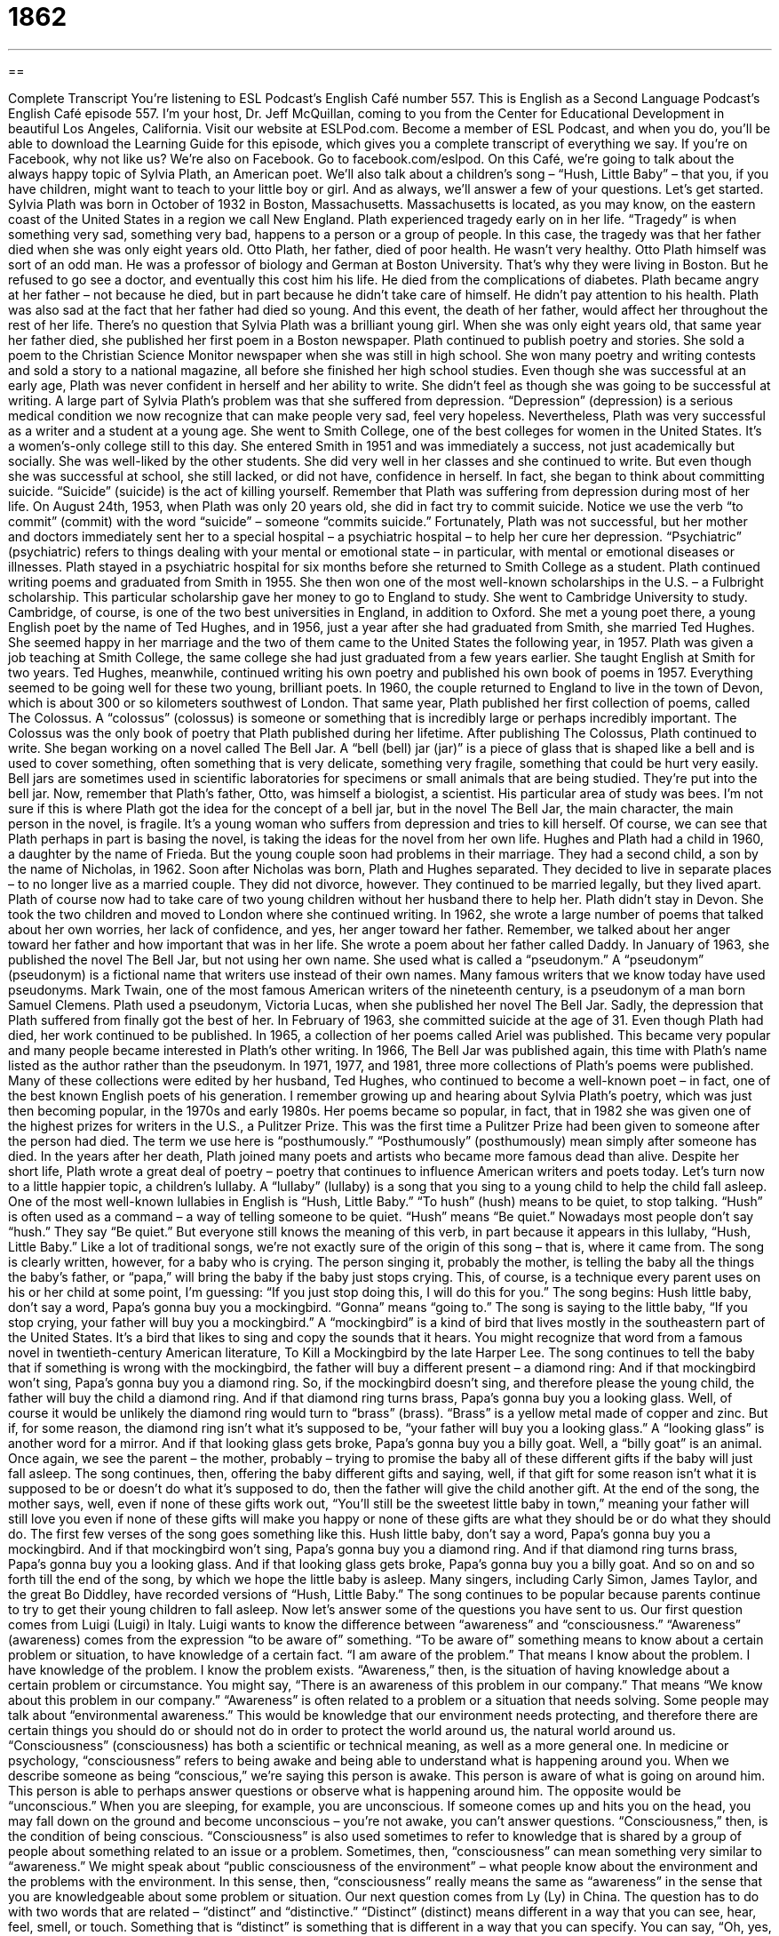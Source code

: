 = 1862
:toc: left
:toclevels: 3
:sectnums:
:stylesheet: ../../../myAdocCss.css

'''

== 

Complete Transcript
You’re listening to ESL Podcast’s English Café number 557.
This is English as a Second Language Podcast’s English Café episode 557. I’m your host, Dr. Jeff McQuillan, coming to you from the Center for Educational Development in beautiful Los Angeles, California.
Visit our website at ESLPod.com. Become a member of ESL Podcast, and when you do, you’ll be able to download the Learning Guide for this episode, which gives you a complete transcript of everything we say. If you’re on Facebook, why not like us? We’re also on Facebook. Go to facebook.com/eslpod.
On this Café, we’re going to talk about the always happy topic of Sylvia Plath, an American poet. We’ll also talk about a children’s song – “Hush, Little Baby” – that you, if you have children, might want to teach to your little boy or girl. And as always, we’ll answer a few of your questions. Let’s get started.
Sylvia Plath was born in October of 1932 in Boston, Massachusetts. Massachusetts is located, as you may know, on the eastern coast of the United States in a region we call New England. Plath experienced tragedy early on in her life. “Tragedy” is when something very sad, something very bad, happens to a person or a group of people. In this case, the tragedy was that her father died when she was only eight years old.
Otto Plath, her father, died of poor health. He wasn’t very healthy. Otto Plath himself was sort of an odd man. He was a professor of biology and German at Boston University. That’s why they were living in Boston. But he refused to go see a doctor, and eventually this cost him his life. He died from the complications of diabetes.
Plath became angry at her father – not because he died, but in part because he didn’t take care of himself. He didn’t pay attention to his health. Plath was also sad at the fact that her father had died so young. And this event, the death of her father, would affect her throughout the rest of her life.
There’s no question that Sylvia Plath was a brilliant young girl. When she was only eight years old, that same year her father died, she published her first poem in a Boston newspaper. Plath continued to publish poetry and stories. She sold a poem to the Christian Science Monitor newspaper when she was still in high school. She won many poetry and writing contests and sold a story to a national magazine, all before she finished her high school studies.
Even though she was successful at an early age, Plath was never confident in herself and her ability to write. She didn’t feel as though she was going to be successful at writing. A large part of Sylvia Plath’s problem was that she suffered from depression. “Depression” (depression) is a serious medical condition we now recognize that can make people very sad, feel very hopeless.
Nevertheless, Plath was very successful as a writer and a student at a young age. She went to Smith College, one of the best colleges for women in the United States. It’s a women’s-only college still to this day. She entered Smith in 1951 and was immediately a success, not just academically but socially. She was well-liked by the other students. She did very well in her classes and she continued to write.
But even though she was successful at school, she still lacked, or did not have, confidence in herself. In fact, she began to think about committing suicide. “Suicide” (suicide) is the act of killing yourself. Remember that Plath was suffering from depression during most of her life. On August 24th, 1953, when Plath was only 20 years old, she did in fact try to commit suicide. Notice we use the verb “to commit” (commit) with the word “suicide” – someone “commits suicide.”
Fortunately, Plath was not successful, but her mother and doctors immediately sent her to a special hospital – a psychiatric hospital – to help her cure her depression. “Psychiatric” (psychiatric) refers to things dealing with your mental or emotional state – in particular, with mental or emotional diseases or illnesses. Plath stayed in a psychiatric hospital for six months before she returned to Smith College as a student.
Plath continued writing poems and graduated from Smith in 1955. She then won one of the most well-known scholarships in the U.S. – a Fulbright scholarship. This particular scholarship gave her money to go to England to study. She went to Cambridge University to study. Cambridge, of course, is one of the two best universities in England, in addition to Oxford.
She met a young poet there, a young English poet by the name of Ted Hughes, and in 1956, just a year after she had graduated from Smith, she married Ted Hughes. She seemed happy in her marriage and the two of them came to the United States the following year, in 1957. Plath was given a job teaching at Smith College, the same college she had just graduated from a few years earlier. She taught English at Smith for two years. Ted Hughes, meanwhile, continued writing his own poetry and published his own book of poems in 1957.
Everything seemed to be going well for these two young, brilliant poets. In 1960, the couple returned to England to live in the town of Devon, which is about 300 or so kilometers southwest of London. That same year, Plath published her first collection of poems, called The Colossus. A “colossus” (colossus) is someone or something that is incredibly large or perhaps incredibly important. The Colossus was the only book of poetry that Plath published during her lifetime.
After publishing The Colossus, Plath continued to write. She began working on a novel called The Bell Jar. A “bell (bell) jar (jar)” is a piece of glass that is shaped like a bell and is used to cover something, often something that is very delicate, something very fragile, something that could be hurt very easily. Bell jars are sometimes used in scientific laboratories for specimens or small animals that are being studied. They’re put into the bell jar.
Now, remember that Plath’s father, Otto, was himself a biologist, a scientist. His particular area of study was bees. I’m not sure if this is where Plath got the idea for the concept of a bell jar, but in the novel The Bell Jar, the main character, the main person in the novel, is fragile. It’s a young woman who suffers from depression and tries to kill herself. Of course, we can see that Plath perhaps in part is basing the novel, is taking the ideas for the novel from her own life.
Hughes and Plath had a child in 1960, a daughter by the name of Frieda. But the young couple soon had problems in their marriage. They had a second child, a son by the name of Nicholas, in 1962. Soon after Nicholas was born, Plath and Hughes separated. They decided to live in separate places – to no longer live as a married couple. They did not divorce, however. They continued to be married legally, but they lived apart.
Plath of course now had to take care of two young children without her husband there to help her. Plath didn’t stay in Devon. She took the two children and moved to London where she continued writing. In 1962, she wrote a large number of poems that talked about her own worries, her lack of confidence, and yes, her anger toward her father. Remember, we talked about her anger toward her father and how important that was in her life. She wrote a poem about her father called Daddy.
In January of 1963, she published the novel The Bell Jar, but not using her own name. She used what is called a “pseudonym.” A “pseudonym” (pseudonym) is a fictional name that writers use instead of their own names. Many famous writers that we know today have used pseudonyms. Mark Twain, one of the most famous American writers of the nineteenth century, is a pseudonym of a man born Samuel Clemens. Plath used a pseudonym, Victoria Lucas, when she published her novel The Bell Jar.
Sadly, the depression that Plath suffered from finally got the best of her. In February of 1963, she committed suicide at the age of 31. Even though Plath had died, her work continued to be published. In 1965, a collection of her poems called Ariel was published. This became very popular and many people became interested in Plath’s other writing.
In 1966, The Bell Jar was published again, this time with Plath’s name listed as the author rather than the pseudonym. In 1971, 1977, and 1981, three more collections of Plath’s poems were published. Many of these collections were edited by her husband, Ted Hughes, who continued to become a well-known poet – in fact, one of the best known English poets of his generation.
I remember growing up and hearing about Sylvia Plath’s poetry, which was just then becoming popular, in the 1970s and early 1980s. Her poems became so popular, in fact, that in 1982 she was given one of the highest prizes for writers in the U.S., a Pulitzer Prize. This was the first time a Pulitzer Prize had been given to someone after the person had died. The term we use here is “posthumously.” “Posthumously” (posthumously) mean simply after someone has died.
In the years after her death, Plath joined many poets and artists who became more famous dead than alive. Despite her short life, Plath wrote a great deal of poetry – poetry that continues to influence American writers and poets today.
Let’s turn now to a little happier topic, a children’s lullaby. A “lullaby” (lullaby) is a song that you sing to a young child to help the child fall asleep. One of the most well-known lullabies in English is “Hush, Little Baby.”
“To hush” (hush) means to be quiet, to stop talking. “Hush” is often used as a command – a way of telling someone to be quiet. “Hush” means “Be quiet.” Nowadays most people don’t say “hush.” They say “Be quiet.” But everyone still knows the meaning of this verb, in part because it appears in this lullaby, “Hush, Little Baby.”
Like a lot of traditional songs, we’re not exactly sure of the origin of this song – that is, where it came from. The song is clearly written, however, for a baby who is crying. The person singing it, probably the mother, is telling the baby all the things the baby’s father, or “papa,” will bring the baby if the baby just stops crying. This, of course, is a technique every parent uses on his or her child at some point, I’m guessing: “If you just stop doing this, I will do this for you.”
The song begins:
Hush little baby, don’t say a word,
Papa’s gonna buy you a mockingbird.
“Gonna” means “going to.” The song is saying to the little baby, “If you stop crying, your father will buy you a mockingbird.” A “mockingbird” is a kind of bird that lives mostly in the southeastern part of the United States. It’s a bird that likes to sing and copy the sounds that it hears. You might recognize that word from a famous novel in twentieth-century American literature, To Kill a Mockingbird by the late Harper Lee.
The song continues to tell the baby that if something is wrong with the mockingbird, the father will buy a different present – a diamond ring:
And if that mockingbird won’t sing,
Papa’s gonna buy you a diamond ring.
So, if the mockingbird doesn’t sing, and therefore please the young child, the father will buy the child a diamond ring.
And if that diamond ring turns brass,
Papa’s gonna buy you a looking glass.
Well, of course it would be unlikely the diamond ring would turn to “brass” (brass). “Brass” is a yellow metal made of copper and zinc. But if, for some reason, the diamond ring isn’t what it’s supposed to be, “your father will buy you a looking glass.” A “looking glass” is another word for a mirror.
And if that looking glass gets broke,
Papa’s gonna buy you a billy goat.
Well, a “billy goat” is an animal. Once again, we see the parent – the mother, probably – trying to promise the baby all of these different gifts if the baby will just fall asleep. The song continues, then, offering the baby different gifts and saying, well, if that gift for some reason isn’t what it is supposed to be or doesn’t do what it’s supposed to do, then the father will give the child another gift.
At the end of the song, the mother says, well, even if none of these gifts work out, “You’ll still be the sweetest little baby in town,” meaning your father will still love you even if none of these gifts will make you happy or none of these gifts are what they should be or do what they should do. The first few verses of the song goes something like this.
Hush little baby, don’t say a word,
Papa’s gonna buy you a mockingbird.
And if that mockingbird won’t sing,
Papa’s gonna buy you a diamond ring.
And if that diamond ring turns brass,
Papa’s gonna buy you a looking glass.
And if that looking glass gets broke,
Papa’s gonna buy you a billy goat.
And so on and so forth till the end of the song, by which we hope the little baby is asleep. Many singers, including Carly Simon, James Taylor, and the great Bo Diddley, have recorded versions of “Hush, Little Baby.” The song continues to be popular because parents continue to try to get their young children to fall asleep.
Now let’s answer some of the questions you have sent to us.
Our first question comes from Luigi (Luigi) in Italy. Luigi wants to know the difference between “awareness” and “consciousness.” “Awareness” (awareness) comes from the expression “to be aware of” something. “To be aware of” something means to know about a certain problem or situation, to have knowledge of a certain fact. “I am aware of the problem.” That means I know about the problem. I have knowledge of the problem. I know the problem exists. “Awareness,” then, is the situation of having knowledge about a certain problem or circumstance.
You might say, “There is an awareness of this problem in our company.” That means “We know about this problem in our company.” “Awareness” is often related to a problem or a situation that needs solving. Some people may talk about “environmental awareness.” This would be knowledge that our environment needs protecting, and therefore there are certain things you should do or should not do in order to protect the world around us, the natural world around us.
“Consciousness” (consciousness) has both a scientific or technical meaning, as well as a more general one. In medicine or psychology, “consciousness” refers to being awake and being able to understand what is happening around you. When we describe someone as being “conscious,” we’re saying this person is awake. This person is aware of what is going on around him. This person is able to perhaps answer questions or observe what is happening around him.
The opposite would be “unconscious.” When you are sleeping, for example, you are unconscious. If someone comes up and hits you on the head, you may fall down on the ground and become unconscious – you’re not awake, you can’t answer questions. “Consciousness,” then, is the condition of being conscious.
“Consciousness” is also used sometimes to refer to knowledge that is shared by a group of people about something related to an issue or a problem. Sometimes, then, “consciousness” can mean something very similar to “awareness.” We might speak about “public consciousness of the environment” – what people know about the environment and the problems with the environment. In this sense, then, “consciousness” really means the same as “awareness” in the sense that you are knowledgeable about some problem or situation.
Our next question comes from Ly (Ly) in China. The question has to do with two words that are related – “distinct” and “distinctive.” “Distinct” (distinct) means different in a way that you can see, hear, feel, smell, or touch. Something that is “distinct” is something that is different in a way that you can specify. You can say, “Oh, yes, this is different from that. This is distinct from that.” So “distinct” means, basically, different from something else.
“Distinct” is also used sometimes to refer to something that is very easy to hear or see – something that is not only different but easy to recognize. You might say that a person has a “distinct accent.” You can tell as soon as the person starts talking that he’s from Minnesota, or he’s from the South. Their accent is very “distinct.” Not only is it different from everyone else, but it is easy to recognize.
“Distinct” is also used sometimes in front of certain words to mean “strong” or “definite.” “There is a distinct possibility that we will not win this game.” That means it is likely or there’s a strong possibility we will lose. Someone may also say, “I have the distinct impression that he doesn’t like me.” That means I have a very strong impression. I feel it very deeply.
The word “distinctive” (distinctive) is obviously closely related to “distinct” and sometimes can be used in the same situation. However, “distinctive” means having a quality or characteristic that makes something different from others. I would say we most often use “distinctive” in the same way that we may use the word “typical” or “characteristic” of a certain person or group of people, or of a certain class or category.
You might say something like, “Using ginger is very distinctive of Chinese cooking,” or “Using tortillas is very distinctive of food that is made in Mexico or in Central America.” “Distinctive” there means “characteristic of,” “typical of” – something that has the quality of a certain person or group of people.
People can often recognize the style of music of a composer or the way a certain painter paints by his “distinctive style,” his “distinctive way of doing things.” You recognize that is a piece of music by Bach even though you’ve never heard it before, or you can look at a painting and say, “Yes, that is a Picasso.” Even if you’ve never seen it before, you recognize the “distinctive qualities” – those common characteristics that you will often find in, say, a painting by Picasso.
Notice that for something to be “distinctive,” first it must be “distinct” – that is, easy to recognize. Something can be “distinct,” however, without being “distinctive.” Let’s say you never drink alcohol and one day you decide to have a glass of wine. Your wife may say to you, “There is a distinct smell of alcohol on your breath today.” That is, she can tell that you have been drinking because the smell of alcohol is distinct. It’s easy to recognize from other smells.
However, if you don’t typically drink, we wouldn’t say that that smell is “distinctive” of you, because it’s not typical or characteristic since you don’t normally drink. Or maybe you do, I don’t know. That’s just an example. Something can be “distinct” without being “distinctive.” But it cannot be “distinctive” without being “distinct.”
Finally, Sergey (Sergey) from an unknown country – I’m going to guess Russia – wants to know the meaning of the expression “classy dress.” “Dress” (dress) can refer to something that a woman wears, but it may also refer generally to the kinds of clothing that a person wears. I think that’s what it means in this expression. “Classy” (classy) means having a very sophisticated style – something that looks good, something that is very impressive looking, or something that perhaps looks like it cost a lot of money.
If then, as was the case with Sergey, you receive an invitation to a party that says “classy dress,” that would mean you should dress in nice clothing – formally, perhaps. Now, this is not an expression that I have seen a lot on invitations. Maybe I don’t get invited to the right kind of parties. I don’t know. But it isn’t something a native speaker in American English I think would say on an invitation. They might say “formal dress” or “suit and tie.”
I think in some ways “classy” is one of those adjectives that is no longer used in the original sense of being something that is considered of good taste or expensive. In some ways, it is often used now almost sarcastically. A man who invites a woman out on a date and then makes the woman pay for dinner might be referred to jokingly, sarcastically, as being “a classy guy.” We mean of course that he isn’t – that he doesn’t do what you would expect someone of good character or someone who has good taste to do.
If you have a question, classy or not, you can email us. Our email address is eslpod@eslpod.com.
From Los Angeles, California, I’m Jeff McQuillan. Thanks for listening. Come back and listen to us again right here on the English Café.
ESL Podcast’s English Café is written and produced by Dr. Jeff McQuillan and Dr. Lucy Tse. This podcast is copyright 2016 by the Center for Educational Development.
Glossary
to be confident – to have a belief in oneself that one will succeed; to be certain that one will be successful
* Giselle had practiced her speech five times so she was confident about giving it in front of an audience.
depression – a serious medical condition with one feeling very sad, hopeless, and unimportant for a long period of time, preventing one from living a normal life
* When Thomas experiences depression, he locks himself in his apartment for days and stays in bed not answering the phone.
suicide – the act of killing oneself because one no longer wants to live
* In Romeo and Juliet, Juliet commits suicide when she thinks that Romeo is dead because she doesn’t want to continue living without him.
psychiatric – related to mental or emotional disorders or illnesses
* Many psychiatric disorders are now treated with a combination of medication and therapy.
colossus – someone or something that is very important or large
* In the late 1800s, the Austro-Hungarian Empire was a colossus in European politics because of its size and power.
bell jar – a piece of glass shaped like a bell that is used to cover something very delicate and fragile, often used in a laboratory
* The scientist carefully placed a bell jar over the dead butterfly that he was studying to be sure that it would be safe overnight.
pseudonym – a false or fictional name that authors use instead of a real name
* Gem writes novels under her real name and comic books under a pseudonym.
posthumously – after one’s death; after one has died
* The soldier was given the award for bravery posthumously for giving his life saving other soldiers.
lullaby – a quiet, gentle song sung to help children fall asleep
* Lucinda sang a lullaby and rocked her baby back and forth to help her sleep.
to hush – to be quiet; to stop talking
* Would you please hush? I can’t hear what the speaker is saying!
origin – the point or place where something begins or came from
* My family’s origins are in France but my great-grandfather came to the U.S. over 100 years ago.
brass – a yellow metal made of copper and zinc and often used on furniture and door handles
* The desk has shiny brass handles that look nice next to the dark wood.
consciousness – the condition of being awake and able to understand what is happening around one; one’s mind and thoughts
* When the witness regains consciousness, the police will question her about the accident.
awareness – knowing that something exists, such as a situation or problem; feeling, experiencing, or noticing something, such as sound or emotion
* The school principal thinks the school needs to do more to increase student awareness of the dangers of drugs.
distinct – different in a way that one can see, hear, smell, feel, and more; noticeably different; clear and definite
* There are two distinct groups of workers in this factory: hard workers and lazy workers.
distinctive – having a quality or characteristic that makes someone or something different from others; different in a way that is easy to notice
* Mona wears a distinctive perfume and you always know when she enters a room.
classy – having qualities that make someone or something stylish and sophisticated (liked by people who have wide and worldly experience)
* The furniture we select for our fine dining restaurant should be modern and classy.
What Insiders Know
Hushpuppies
Hushpuppies are a “savory” (salty; not sweet) food that is common in the Southern United States, but were originally eaten by Native Americans. They are small balls of “cornmeal” (the flour made by grinding corn into very small pieces), specifically a “batter” (a wet mixture that must be baked) made of cornmeal, eggs, salt, “buttermilk” (slightly sour milk), baking powder, and sometimes garlic or onions. The batter is “deep-fried” (cooked in a lot of hot oil) until the outer part is golden brown and “crispy” (crunchy).
Hushpuppies are often served with “seafood” (fish and other animals from the sea) or “barbeque” (meat that is cooked slowly over an open flame with a flavorful sauce) and are typically eaten as a “finger food” (eaten with one’s hands, without using a fork, spoon, or knife). Hushpuppies, which are sometimes called cornbread balls or corn dodgers, may have be considered a food for poor people who did not have other things to eat, but today, they are “quite” (very) common in restaurants that serve deep-fried fish. Some people eat them with a “dipping sauce” (a thick liquid that something is quickly put into before being placed in the mouth), but most people eat them “plain” (without sauces or anything else).
The name may have come from the way in which hunters and fishermen shared the food with their dogs in order to “hush” (make someone quiet) them during “cook-outs” (events involving the outdoor cooking of a lot of food). Some people say that the name comes from the Civil War, when soldiers would feed them to dogs to keep them quiet so that they could hide from “enemy” (fighting against oneself; part of the other army) soldiers.
